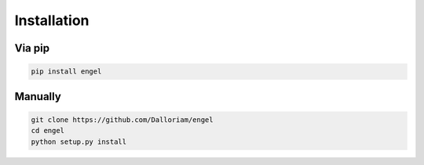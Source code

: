 Installation
============

Via pip
-------
.. code-block:: bash

  pip install engel

Manually
--------
.. code-block:: bash

  git clone https://github.com/Dalloriam/engel
  cd engel
  python setup.py install
